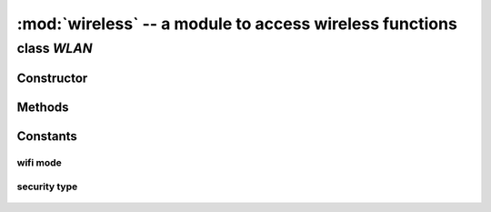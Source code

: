 :mod:`wireless` -- a module to access wireless functions
""""""""""""""""""""""""""""""""""""""""""""""""""""""""

class `WLAN`
^^^^^^^^^^^

Constructor
###########

.. class:: WLAN(mode=WLAN.AP, ssid="mpiot-ap", auth=(WLAN.WPA2_AES_PSK, "1234567890"), channel=6)
    
   Constructor to create a `WLAN` object, support STA (station), AP and STA_AP cocurrency mode.

   :param const mode: wlan mode, available modes please see :ref:`wlan-mode-list`
   :param str ssid: your ssid in :data:`WLAN.AP` and :data:`WLAN.STA_AP` modes.
   :param tuple auth: your security type and password in :data:`WLAN.AP` and :data:`WLAN.STA_AP` modes. available security types please see :ref:`wlan-security-types`
   :param int channel: wifi channel in :data:`WLAN.AP` and :data:`WLAN.STA_AP` modes.
   :raises ValueError: if channel is not at the range of 1 ~ 11.
   :return: wlan object

   :data:`WLAN.STA` mode example, you can connect to an AP

   .. code-block:: python
        
        >>> from wireless import WLAN
        >>> wifi = WLAN(mode=WLAN.STA)
        >>> try:
        ...     wifi.connect("TARGET-SSID", auth=(WLAN.WPA2_AES_PSK, "TARGET-PASSWORD"))
        ... except OSError:
        ...     print("connection failed")

   :data:`WLAN.AP` mode example, you are in AP mode only.

   .. code-block:: python

        >>> from wireless import WLAN
        >>> wifi = WLAN(mode=WLAN.AP, ssid="your-ap-ssid", auth=(WLAN.WPA_AES_PSK, "your-ap-password"), channel=3) 

   :data:`WLAN.STA_AP` mode example, you are in AP mode (use your PC to scan the WiFi) and also you can connect a nearby AP at the same time.

   .. code-block:: python

        >>> from wireless import WLAN
        >>> wifi = WLAN(mode=WLAN.AP, ssid="your-ap-ssid", auth=(WLAN.WPA_AES_PSK, "your-ap-password"), channel=3) 
        >>> try:
        ...     wifi.connect("TARGET-SSID", auth=(WLAN.WPA2_AES_PSK, "TARGET-PASSWORD"))
        ... except OSError:
        ...     print("connection failed")
        
Methods
#######

.. method:: WLAN.scan()
   
   To scan all available networks nearby.

   (workable in mode :data:`WLAN.STA`, :data:`WLAN.AP`, :data:`WLAN.STA_AP`, :data:`WLAN.P2P` and :data:`WLAN.PROMISC`)

   :return: lists of tuple

   .. code-block:: python

      >>> from wireless import WLAN
      >>> wifi = WLAN(mode=WLAN.STA)
      >>> for i in range(10):
      ...     ap_list = wifi.scan()
      ...     for ap in ap_list:
      ...           print("ssid = %s, bssid = %s, rssi = %d, channel = %d" % (ap.ssid, ap.bssid, ap.rssi, ap.channel))

.. method:: WLAN.connect(ssid, auth)

   To connect to a WiFi AP.

   :param str ssid: your target AP ssid
   :param tuple auth: your target security type and password
   :raise OSError:  
                        1. wrong ssid, security type or password
                        2. you are in :data:`WLAN.AP` mode
   :return: None

   .. code-block:: python

      >>> from wireless import WLAN
      >>> wifi = WLAN(mode=WLAN.STA)
      >>> try:
      ...     wifi.connect("YOUR_SSID", auth=(WLAN.WPA2_AES_PSK, "YOUR_PASSWORD"))
      ... except OSError as e:
      ...     print("access point auth failed")
      ...     print(e)

.. method:: WLAN.disconnect()

   To disconnect from the WiFi AP, but WiFi is still on.

   :return: None

.. method:: WLAN.mac()
   
   To get mac adddress from WiFi SoC.

   :return: str

   .. code-block:: python
      
      >>> from wireless import WLAN
      >>> wifi = WLAN(mode.WLAN.STA)
      >>> wifi.mac()
      '28:c2:dd:dd:42:7d'

.. method:: WLAN.rssi()

   To get current RSSI value.

   :return: int

   .. code-block:: python
      
      >>> from wireless import WLAN
      >>> wifi = WLAN(mode.WLAN.STA)
      >>> wifi.connect("YOUR_SSID", auth=(WLAN.WPA2_AES_PSK, "YOUR_PASSWORD"))
      >>> wifi.rssi()
      -48

.. method:: WLAN.on()

   To turn the WiFi hardware.

   :raise OSError: if turn on wifi hardware failed
   :return: None

.. method:: WLAN.off()

   To turn off the WiFi hardware

   :raise OSError: if turn off wifi hardware failed
   :return: None


Constants
###########

.. _wlan-mode-list:

wifi mode
*********
    .. attribute:: WLAN.STA  
    .. attribute:: WLAN.AP 
    .. attribute:: WLAN.STA_AP
    .. attribute:: WLAN.P2P (not test yet)
    .. attribute:: WLAN.PROMISC (not test yet)

.. _wlan-security-types:

security type
*************

    .. attribute:: WLAN.OPEN
    .. attribute:: WLAN.WEP_PSK
    .. attribute:: WLAN.WEP_SHARED
    .. attribute:: WLAN.WPA_TKIP_PSK
    .. attribute:: WLAN.WPA_AES_PSK
    .. attribute:: WLAN.WPA2_TKIP_PSK
    .. attribute:: WLAN.WPA2_AES_PSK
    .. attribute:: WLAN.WPA_MIXED_PSK
    .. attribute:: WLAN.WPA_WPA2_MIXED
    .. attribute:: WLAN.WPS_OPEN
    .. attribute:: WLAN.WPS_SECURE
